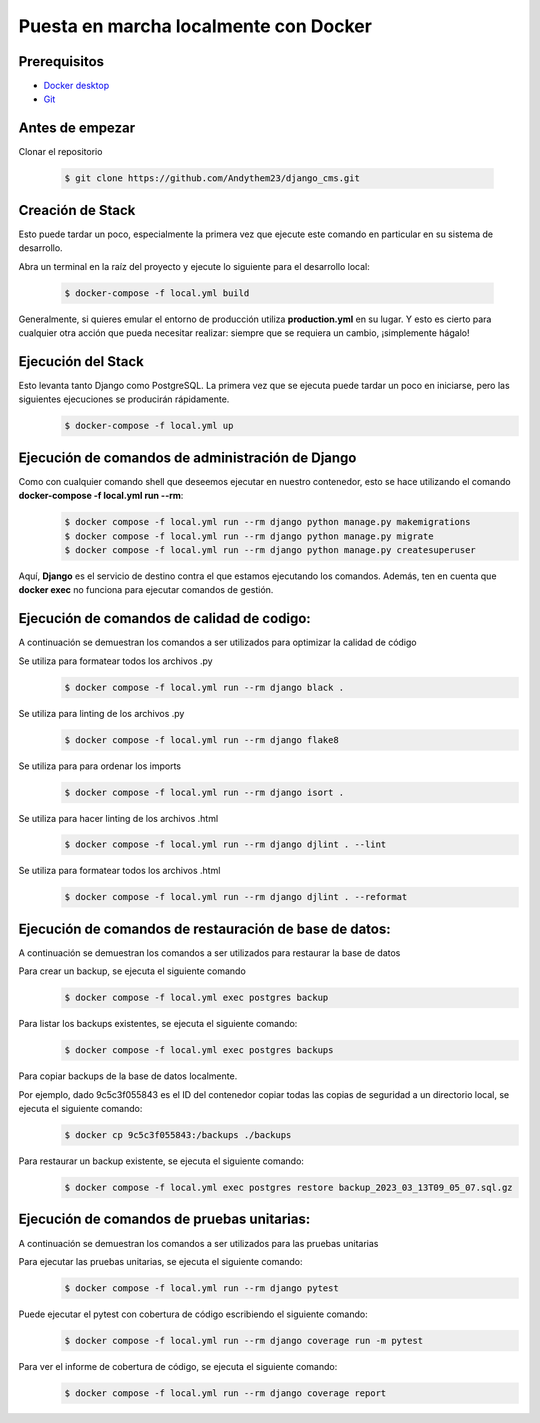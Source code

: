 Puesta en marcha localmente con Docker
======================================================================

Prerequisitos
----------------------------------------------------------------------
- `Docker desktop <https://docs.docker.com/desktop/>`__
- `Git <https://git-scm.com/downloads>`__

Antes de empezar
----------------------------------------------------------------------
Clonar el repositorio

 .. code-block:: python

    $ git clone https://github.com/Andythem23/django_cms.git

Creación de Stack
----------------------------------------------------------------------
Esto puede tardar un poco, especialmente la primera vez que ejecute este comando en particular en su sistema de desarrollo.

Abra un terminal en la raíz del proyecto y ejecute lo siguiente para el desarrollo local:

 .. code-block:: python

   $ docker-compose -f local.yml build

Generalmente, si quieres emular el entorno de producción utiliza **production.yml** en su lugar. Y esto es cierto para cualquier otra acción que pueda necesitar realizar: siempre que se requiera un cambio, ¡simplemente hágalo!

Ejecución del Stack
----------------------------------------------------------------------
Esto levanta tanto Django como PostgreSQL. La primera vez que se ejecuta puede tardar un poco en iniciarse, pero las siguientes ejecuciones se producirán rápidamente.
 .. code-block:: python

   $ docker-compose -f local.yml up

Ejecución de comandos de administración de Django
----------------------------------------------------------------------
Como con cualquier comando shell que deseemos ejecutar en nuestro contenedor, esto se hace utilizando el comando **docker-compose -f local.yml run --rm**:
 .. code-block:: python

   $ docker compose -f local.yml run --rm django python manage.py makemigrations
   $ docker compose -f local.yml run --rm django python manage.py migrate
   $ docker compose -f local.yml run --rm django python manage.py createsuperuser

Aquí, **Django** es el servicio de destino contra el que estamos ejecutando los comandos. Además, ten en cuenta que **docker exec** no funciona para ejecutar comandos de gestión.

Ejecución de comandos de calidad de codigo:
----------------------------------------------------------------------
A continuación se demuestran los comandos a ser utilizados para optimizar la calidad de código

Se utiliza para formatear todos los archivos .py
 .. code-block:: python

   $ docker compose -f local.yml run --rm django black .

Se utiliza para linting de los archivos .py
 .. code-block:: python
   
   $ docker compose -f local.yml run --rm django flake8 

Se utiliza para para ordenar los imports
 .. code-block:: python
   
   $ docker compose -f local.yml run --rm django isort .

Se utiliza para hacer linting de los archivos .html
 .. code-block:: python
      
   $ docker compose -f local.yml run --rm django djlint . --lint 
   
Se utiliza para formatear todos los archivos .html
 .. code-block:: python
   
   $ docker compose -f local.yml run --rm django djlint . --reformat

Ejecución de comandos de restauración de base de datos:
----------------------------------------------------------------------
A continuación se demuestran los comandos a ser utilizados para restaurar la base de datos

Para crear un backup, se ejecuta el siguiente comando
 .. code-block:: python
   
   $ docker compose -f local.yml exec postgres backup

Para listar los backups existentes, se ejecuta el siguiente comando: 
 .. code-block:: python
   
   $ docker compose -f local.yml exec postgres backups

Para copiar backups de la base de datos localmente.

Por ejemplo, dado 9c5c3f055843 es el ID del contenedor copiar todas las copias de seguridad a un directorio local, se ejecuta el siguiente comando:
 .. code-block:: python
   
   $ docker cp 9c5c3f055843:/backups ./backups

Para restaurar un backup existente, se ejecuta el siguiente comando:
 .. code-block:: python
   
   $ docker compose -f local.yml exec postgres restore backup_2023_03_13T09_05_07.sql.gz

Ejecución de comandos de pruebas unitarias:
----------------------------------------------------------------------
A continuación se demuestran los comandos a ser utilizados para las pruebas unitarias

Para ejecutar las pruebas unitarias, se ejecuta el siguiente comando:
 .. code-block:: python
   
   $ docker compose -f local.yml run --rm django pytest

Puede ejecutar el pytest con cobertura de código escribiendo el siguiente comando:
 .. code-block:: python
      
   $ docker compose -f local.yml run --rm django coverage run -m pytest

Para ver el informe de cobertura de código, se ejecuta el siguiente comando:
 .. code-block:: python
      
   $ docker compose -f local.yml run --rm django coverage report
.. 
   :members:
   :noindex:

